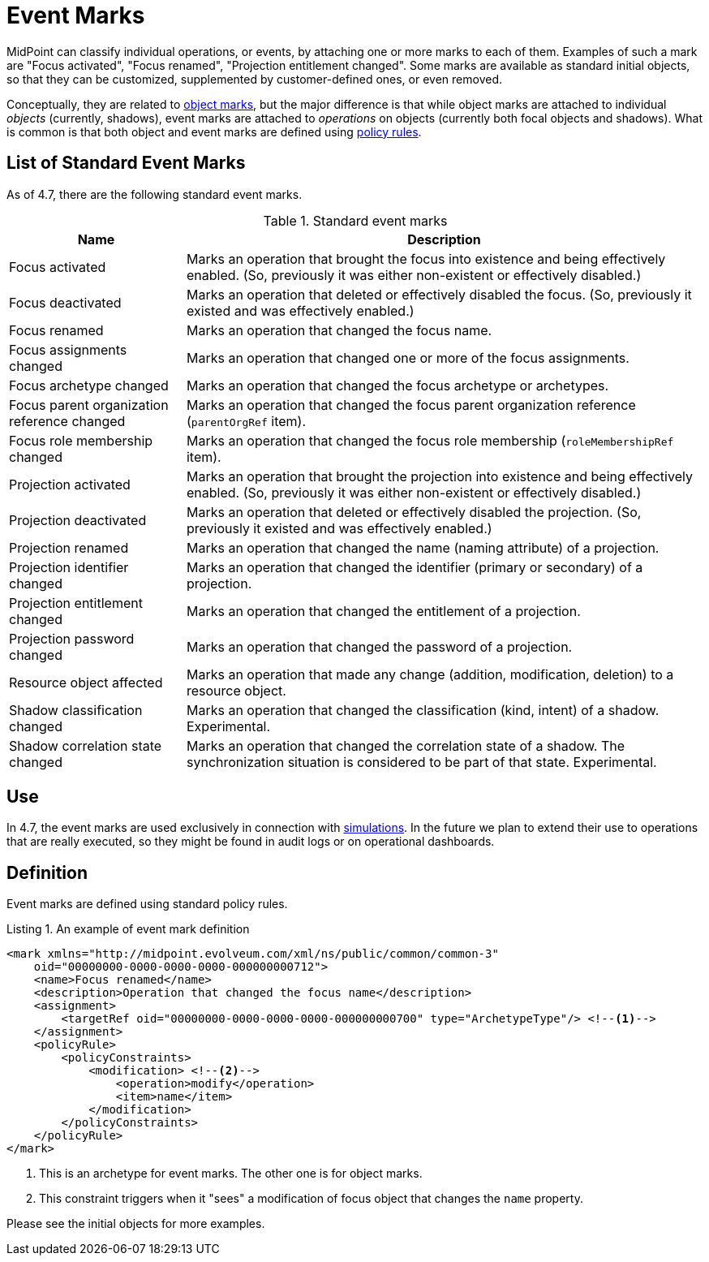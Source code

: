 = Event Marks
:page-toc: top
:page-since: "4.7"

MidPoint can classify individual operations, or events, by attaching one or more marks to each of them.
Examples of such a mark are "Focus activated", "Focus renamed", "Projection entitlement changed".
Some marks are available as standard initial objects, so that they can be customized, supplemented by customer-defined ones, or even removed.

Conceptually, they are related to xref:index.adoc[object marks], but the major difference is that while object marks are attached to individual _objects_ (currently, shadows), event marks are attached to _operations_ on objects (currently both focal objects and shadows).
What is common is that both object and event marks are defined using xref:/midpoint/reference/roles-policies/policy-rules.adoc[policy rules].

== List of Standard Event Marks

As of 4.7, there are the following standard event marks.

.Standard event marks
[%autowidth]
|===
| Name | Description

| Focus activated
| Marks an operation that brought the focus into existence and being effectively enabled.
(So, previously it was either non-existent or effectively disabled.)

| Focus deactivated
| Marks an operation that deleted or effectively disabled the focus.
(So, previously it existed and was effectively enabled.)

| Focus renamed
| Marks an operation that changed the focus name.

| Focus assignments changed
| Marks an operation that changed one or more of the focus assignments.

| Focus archetype changed
| Marks an operation that changed the focus archetype or archetypes.

| Focus parent organization reference changed
| Marks an operation that changed the focus parent organization reference (`parentOrgRef` item).

| Focus role membership changed
| Marks an operation that changed the focus role membership (`roleMembershipRef` item).

| Projection activated
| Marks an operation that brought the projection into existence and being effectively enabled.
(So, previously it was either non-existent or effectively disabled.)

| Projection deactivated
| Marks an operation that deleted or effectively disabled the projection.
(So, previously it existed and was effectively enabled.)

| Projection renamed
| Marks an operation that changed the name (naming attribute) of a projection.

| Projection identifier changed
| Marks an operation that changed the identifier (primary or secondary) of a projection.

| Projection entitlement changed
| Marks an operation that changed the entitlement of a projection.

| Projection password changed
| Marks an operation that changed the password of a projection.

| Resource object affected
| Marks an operation that made any change (addition, modification, deletion) to a resource object.

| Shadow classification changed
| Marks an operation that changed the classification (kind, intent) of a shadow.
Experimental.

| Shadow correlation state changed
| Marks an operation that changed the correlation state of a shadow.
The synchronization situation is considered to be part of that state.
Experimental.
|===

== Use

In 4.7, the event marks are used exclusively in connection with xref:../simulation/[simulations].
In the future we plan to extend their use to operations that are really executed, so they might be found in audit logs or on operational dashboards.

== Definition

Event marks are defined using standard policy rules.

.Listing 1. An example of event mark definition
[source,xml]
----
<mark xmlns="http://midpoint.evolveum.com/xml/ns/public/common/common-3"
    oid="00000000-0000-0000-0000-000000000712">
    <name>Focus renamed</name>
    <description>Operation that changed the focus name</description>
    <assignment>
        <targetRef oid="00000000-0000-0000-0000-000000000700" type="ArchetypeType"/> <!--1-->
    </assignment>
    <policyRule>
        <policyConstraints>
            <modification> <!--2-->
                <operation>modify</operation>
                <item>name</item>
            </modification>
        </policyConstraints>
    </policyRule>
</mark>
----
<1> This is an archetype for event marks.
The other one is for object marks.
<2> This constraint triggers when it "sees" a modification of focus object that changes the `name` property.

Please see the initial objects for more examples.

